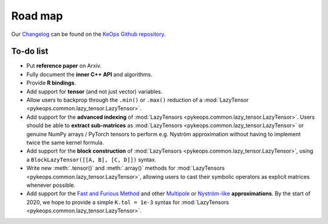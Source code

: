 Road map
========

Our `Changelog <https://github.com/getkeops/keops/blob/master/CHANGELOG.md>`_
can be found on the `KeOps Github repository <https://github.com/getkeops/keops/>`_.

To-do list
-------------

* Put **reference paper** on Arxiv.
* Fully document the **inner C++ API** and algorithms.
* Provide **R bindings**.
* Add support for **tensor** (and not just vector) variables.
* Allow users to backprop through the ``.min()`` or ``.max()`` reduction
  of a :mod:`LazyTensor <pykeops.common.lazy_tensor.LazyTensor>`.
* Add support for the **advanced indexing** of 
  :mod:`LazyTensors <pykeops.common.lazy_tensor.LazyTensor>`. 
  Users should be able to **extract sub-matrices** as :mod:`LazyTensors <pykeops.common.lazy_tensor.LazyTensor>` or genuine NumPy arrays / PyTorch tensors
  to perform e.g. Nyström approximation without having to
  implement twice the same kernel formula.
* Add support for the **block construction** of 
  :mod:`LazyTensors <pykeops.common.lazy_tensor.LazyTensor>`,
  using a ``BlockLazyTensor([[A, B], [C, D]])`` syntax.
* Write new :meth:`.tensor()` and :meth:`.array()` methods
  for :mod:`LazyTensors <pykeops.common.lazy_tensor.LazyTensor>`,
  allowing users to cast their symbolic operators as
  explicit matrices whenever possible.
* Add support for the `Fast and Furious Method <https://gargantua.polytechnique.fr/siatel-web/linkto/mICYYYT(myY6>`_ and other
  `Multipole <https://en.wikipedia.org/wiki/Fast_multipole_method>`_ 
  or `Nyström-like <https://en.wikipedia.org/wiki/Low-rank_matrix_approximations>`_ **approximations**.
  By the start of 2020, we hope to provide a simple
  ``K.tol = 1e-3`` syntax for :mod:`LazyTensors <pykeops.common.lazy_tensor.LazyTensor>`.
